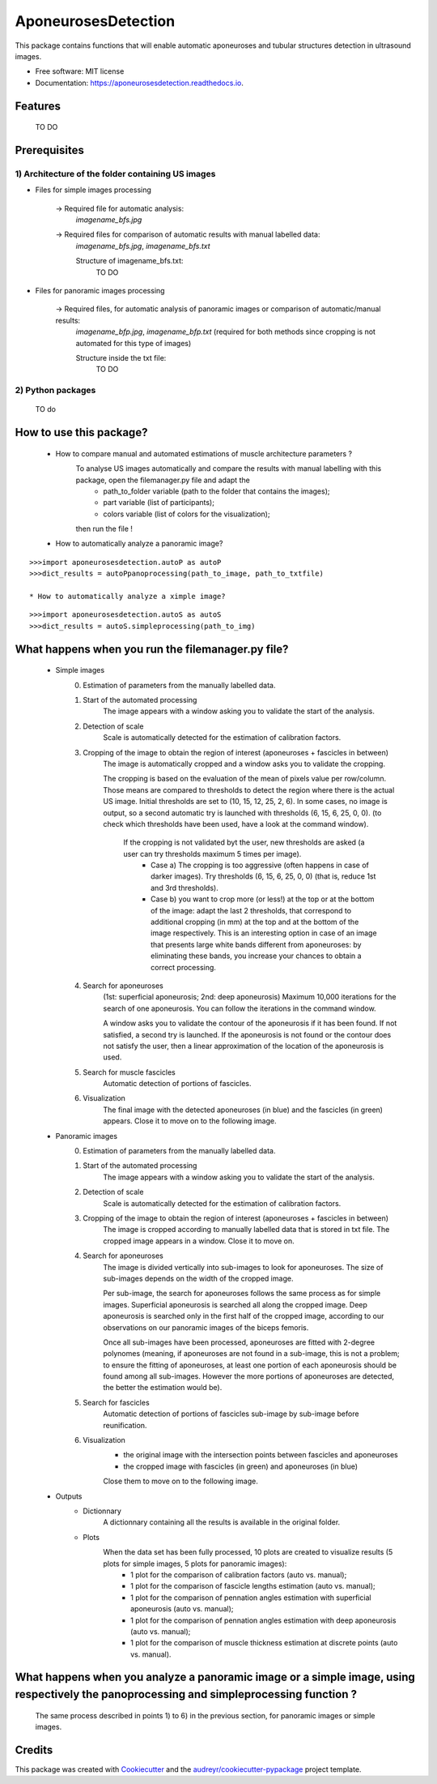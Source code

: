 ====================
AponeurosesDetection
====================


.. image:: https://img.shields.io/pypi/v/aponeurosesdetection.svg
        :target: https://pypi.python.org/pypi/aponeurosesdetection

.. image:: https://img.shields.io/travis/Lisa-pa/aponeurosesdetection.svg
        :target: https://travis-ci.com/Lisa-pa/aponeurosesdetection

.. image:: https://readthedocs.org/projects/aponeurosesdetection/badge/?version=latest
        :target: https://aponeurosesdetection.readthedocs.io/en/latest/?badge=latest
        :alt: Documentation Status




This package contains functions that will enable automatic aponeuroses and tubular structures detection in ultrasound images.


* Free software: MIT license
* Documentation: https://aponeurosesdetection.readthedocs.io.


Features
--------
        TO DO


Prerequisites
--------

--------
1) Architecture of the folder containing US images
--------       
.. image:: docs/pictures/folder_archi.png
   :height: 100
   :align: center


* Files for simple images processing


        -> Required file for automatic analysis:
                *imagename_bfs.jpg*

        -> Required files for comparison of automatic results with manual labelled data:
                *imagename_bfs.jpg*, 
                *imagename_bfs.txt*

                Structure of imagename_bfs.txt:
                        TO DO

* Files for panoramic images processing

        -> Required files, for automatic analysis of panoramic images or comparison of automatic/manual results:
                *imagename_bfp.jpg*,
                *imagename_bfp.txt* (required for both methods since cropping is not automated for this type of images)

                Structure inside the txt file:
                        TO DO

--------
2) Python packages
--------
        TO do



How to use this package?
--------
        * How to compare manual and automated estimations of muscle architecture parameters ?
                To analyse US images automatically and compare the results with manual labelling with this package, open the filemanager.py file and adapt the 
                        - path_to_folder variable (path to the folder that contains the images);
                        - part variable (list of participants);
                        - colors variable (list of colors for the visualization);
                then run the file !

        * How to automatically analyze a panoramic image?

::

        >>>import aponeurosesdetection.autoP as autoP
        >>>dict_results = autoPpanoprocessing(path_to_image, path_to_txtfile)

        * How to automatically analyze a ximple image?

::

        >>>import aponeurosesdetection.autoS as autoS
        >>>dict_results = autoS.simpleprocessing(path_to_img)

What happens when you run the filemanager.py file?
--------
        - Simple images
                0) Estimation of parameters from the manually labelled data.
                1) Start of the  automated processing
                        The image appears with a window asking you to validate the start of the analysis.
                2) Detection of scale
                        Scale is automatically detected for the estimation of calibration factors.
                3) Cropping of the image to obtain the region of interest (aponeuroses + fascicles in between)
                        The image is automatically cropped and a window asks you to validate the cropping.
                        
                        The cropping is based on the evaluation of the mean of pixels value per row/column. Those means are compared to thresholds to detect the region where there is the actual US image.
                        Initial thresholds are set to (10, 15, 12, 25, 2, 6). In some cases, no image is output, so a second automatic try is launched with thresholds (6, 15, 6, 25, 0, 0).
                        (to check which thresholds have been used, have a look at the command window).
                         If the cropping is not validated byt the user, new thresholds are asked (a user can try thresholds maximum 5 times per image).
                          - Case a) The cropping is too aggressive (often happens in case of darker images). Try thresholds (6, 15, 6, 25, 0, 0) (that is, reduce 1st and 3rd thresholds).
                          - Case b) you want to crop more (or less!) at the top or at the bottom of the image: adapt the last 2 thresholds, that correspond to additional cropping (in mm) at the top and at the bottom of the image respectively. This is an interesting option in case of an image that presents large white bands different from aponeuroses: by eliminating these bands, you increase your chances to obtain a correct processing.
                4) Search for aponeuroses
                        (1st: superficial aponeurosis; 2nd: deep aponeurosis)
                        Maximum 10,000 iterations for the search of one aponeurosis. You can follow the iterations in the command window.

                        A window asks you to validate the contour of the aponeurosis if it has been found.
                        If not satisfied, a second try is launched.
                        If the aponeurosis is not found or the contour does not satisfy the user, then
                        a linear approximation of the location of the aponeurosis is used.
                5) Search for muscle fascicles
                        Automatic detection of portions of fascicles.
                6) Visualization
                        The final image with the detected aponeuroses (in blue) and the fascicles (in green) appears. Close it to move on to the following image.


        - Panoramic images
                0) Estimation of parameters from the manually labelled data.
                1) Start of the automated processing
                        The image appears with a window asking you to validate the start of the analysis.
                2) Detection of scale
                        Scale is automatically detected for the estimation of calibration factors.
                3) Cropping of the image to obtain the region of interest (aponeuroses + fascicles in between)
                        The image is cropped according to manually labelled data that is stored in txt file.
                        The cropped image appears in a window. Close it to move on.
                4) Search for aponeuroses
                        The image is divided vertically into sub-images to look for aponeuroses.
                        The size of sub-images depends on the width of the cropped image.
                        
                        Per sub-image, the search for aponeuroses follows the same process as for simple images. Superficial aponeurosis is searched all along the cropped image. Deep aponeurosis is searched only in the first half of the cropped image, according to our observations on our panoramic images of the biceps femoris.
                        
                        Once all sub-images have been processed, aponeuroses are fitted with 2-degree polynomes (meaning, if aponeuroses are not found in a sub-image, this is not a problem; to ensure the fitting of aponeuroses, at least one portion of each aponeurosis should be found among all sub-images. However the more portions of aponeuroses are detected, the better the estimation would be).
                5) Search for fascicles
                        Automatic detection of portions of fascicles sub-image by sub-image before reunification.
                6) Visualization
                        - the original image with the intersection points between fascicles and aponeuroses
                        - the cropped image with fascicles (in green) and aponeuroses (in blue)
                        Close them to move on to the following image.

        - Outputs
                * Dictionnary
                        A dictionnary containing all the results is available in the original folder.
                
                * Plots
                        When the data set has been fully processed, 10 plots are created to visualize results (5 plots for simple images, 5 plots for panoramic images):
                                - 1 plot for the comparison of calibration factors (auto vs. manual);
                                - 1 plot for the comparison of fascicle lengths estimation (auto vs. manual);
                                - 1 plot for the comparison of pennation angles estimation with superficial aponeurosis (auto vs. manual);
                                - 1 plot for the comparison of pennation angles estimation with deep aponeurosis (auto vs. manual);
                                - 1 plot for the comparison of muscle thickness estimation at discrete points (auto vs. manual).
         
What happens when you analyze a panoramic image or a simple image, using respectively the panoprocessing and simpleprocessing function ?
--------
        The same process described in points 1) to 6) in the previous section, for panoramic images or simple images.

Credits
-------

This package was created with Cookiecutter_ and the `audreyr/cookiecutter-pypackage`_ project template.

.. _Cookiecutter: https://github.com/audreyr/cookiecutter
.. _`audreyr/cookiecutter-pypackage`: https://github.com/audreyr/cookiecutter-pypackage

